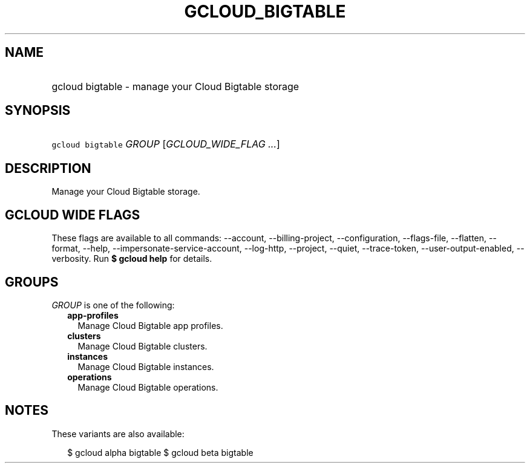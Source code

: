 
.TH "GCLOUD_BIGTABLE" 1



.SH "NAME"
.HP
gcloud bigtable \- manage your Cloud Bigtable storage



.SH "SYNOPSIS"
.HP
\f5gcloud bigtable\fR \fIGROUP\fR [\fIGCLOUD_WIDE_FLAG\ ...\fR]



.SH "DESCRIPTION"

Manage your Cloud Bigtable storage.



.SH "GCLOUD WIDE FLAGS"

These flags are available to all commands: \-\-account, \-\-billing\-project,
\-\-configuration, \-\-flags\-file, \-\-flatten, \-\-format, \-\-help,
\-\-impersonate\-service\-account, \-\-log\-http, \-\-project, \-\-quiet,
\-\-trace\-token, \-\-user\-output\-enabled, \-\-verbosity. Run \fB$ gcloud
help\fR for details.



.SH "GROUPS"

\f5\fIGROUP\fR\fR is one of the following:

.RS 2m
.TP 2m
\fBapp\-profiles\fR
Manage Cloud Bigtable app profiles.

.TP 2m
\fBclusters\fR
Manage Cloud Bigtable clusters.

.TP 2m
\fBinstances\fR
Manage Cloud Bigtable instances.

.TP 2m
\fBoperations\fR
Manage Cloud Bigtable operations.


.RE
.sp

.SH "NOTES"

These variants are also available:

.RS 2m
$ gcloud alpha bigtable
$ gcloud beta bigtable
.RE

